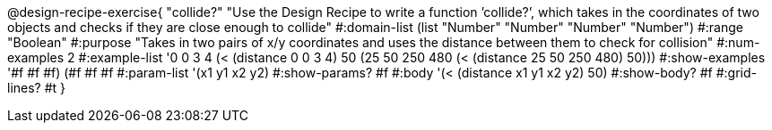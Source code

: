 @design-recipe-exercise{ "collide?" "Use the Design Recipe to write a function ’collide?’, which takes in the coordinates of two objects and checks if they are close enough to collide"
  #:domain-list (list "Number" "Number" "Number" "Number")
  #:range "Boolean"
  #:purpose "Takes in two pairs of x/y coordinates and uses the distance between them to check for collision"
  #:num-examples 2
  #:example-list '((0 0 3 4 (< (distance 0 0 3 4) 50))
                   (25 50 250 480 (< (distance 25 50 250 480) 50)))
  #:show-examples '((#f #f #f) (#f #f #f))
  #:param-list '(x1 y1 x2 y2)
  #:show-params? #f
  #:body '(< (distance x1 y1 x2 y2) 50)
  #:show-body? #f #:grid-lines? #t }
